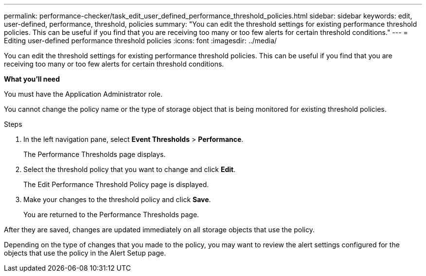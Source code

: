 ---
permalink: performance-checker/task_edit_user_defined_performance_threshold_policies.html
sidebar: sidebar
keywords: edit, user-defined, performance, threshold, policies
summary: "You can edit the threshold settings for existing performance threshold policies. This can be useful if you find that you are receiving too many or too few alerts for certain threshold conditions."
---
= Editing user-defined performance threshold policies
:icons: font
:imagesdir: ../media/

[.lead]
You can edit the threshold settings for existing performance threshold policies. This can be useful if you find that you are receiving too many or too few alerts for certain threshold conditions.

*What you'll need*

You must have the Application Administrator role.

You cannot change the policy name or the type of storage object that is being monitored for existing threshold policies.

.Steps
. In the left navigation pane, select *Event Thresholds* > *Performance*.
+
The Performance Thresholds page displays.

. Select the threshold policy that you want to change and click *Edit*.
+
The Edit Performance Threshold Policy page is displayed.

. Make your changes to the threshold policy and click *Save*.
+
You are returned to the Performance Thresholds page.

After they are saved, changes are updated immediately on all storage objects that use the policy.

Depending on the type of changes that you made to the policy, you may want to review the alert settings configured for the objects that use the policy in the Alert Setup page.
